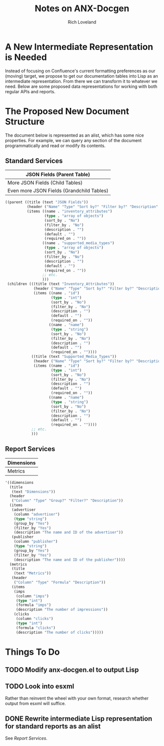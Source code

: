 #+title: Notes on ANX-Docgen
#+author: Rich Loveland
#+email: loveland.richard@gmail.com

* A New Intermediate Representation is Needed

  Instead of focusing on Confluence's current formatting preferences
  as our (moving) target, we propose to get our documentation tables
  into Lisp as an intermediate representation. From there we can
  transform it to whatever we need. Below are some proposed data
  representations for working with both regular APIs and reports.

* The Proposed New Document Structure

  The document below is represented as an alist, which has some nice
  properties. For example, we can query any section of the document
  programmatically and read or modify its contents.

** Standard Services

  | JSON Fields (Parent Table)                |
  |-------------------------------------------|
  | More JSON Fields (Child Tables)           |
  |-------------------------------------------|
  | Even more JSON Fields (Grandchild Tables) |

   #+begin_src emacs-lisp
     ((parent ((title (text "JSON Fields")) 
               (header ("Name" "Type" "Sort by?" "Filter by?" "Description" "Default" "Required on")) 
               (items ((name . "inventory_attributes") 
                       (type . "array of objects") 
                       (sort_by . "No") 
                       (filter_by . "No") 
                       (description . "") 
                       (default . "") 
                       (required_on . "")) 
                      ((name . "supported_media_types") 
                       (type . "array of objects") 
                       (sort_by . "No") 
                       (filter_by . "No") 
                       (description . "") 
                       (default . "") 
                       (required_on . "")) 
                      ;; etc.
                      )))
      (children (((title (text "Inventory_Attributes")) 
                  (header ("Name" "Type" "Sort by?" "Filter by?" "Description" "Default" "Required on")) 
                  (items ((name . "id") 
                          (type . "int") 
                          (sort_by . "No") 
                          (filter_by . "No") 
                          (description . "") 
                          (default . "") 
                          (required_on . "")) 
                         ((name . "name") 
                          (type . "string") 
                          (sort_by . "No") 
                          (filter_by . "No") 
                          (description . "") 
                          (default . "") 
                          (required_on . "")))) 
                 ((title (text "Supported_Media_Types")) 
                  (header ("Name" "Type" "Sort by?" "Filter by?" "Description" "Default" "Required on")) 
                  (items ((name . "id") 
                          (type . "int") 
                          (sort_by . "No") 
                          (filter_by . "No") 
                          (description . "") 
                          (default . "") 
                          (required_on . "")) 
                         ((name . "name") 
                          (type . "string") 
                          (sort_by . "No") 
                          (filter_by . "No") 
                          (description . "") 
                          (default . "") 
                          (required_on . ""))))
                 ;; etc.
                 )))
     
   #+end_src
  
** Report Services

  | Dimensions |
  |------------|
  | Metrics    |

   #+begin_src emacs-lisp
     '((dimensions
       (title
        (text "Dimensions"))
       (header
        ("Column" "Type" "Group?" "Filter?" "Description"))
       (items
        (advertiser
         (column "advertiser") 
         (type "string")
         (group_by "Yes")
         (filter_by "Yes")
         (description "The name and ID of the advertiser"))
        (publisher
         (column "publisher") 
         (type "string")
         (group_by "Yes")
         (filter_by "Yes")
         (description "The name and ID of the publisher"))))
       (metrics
        (title
         (text "Metrics"))
        (header
         ("Column" "Type" "Formula" "Description"))
        (items
         (imps
          (column "imps")
          (type "int")
          (formula "imps")
          (description "The number of impressions"))
         (clicks
          (column "clicks")
          (type "int")
          (formula "clicks")
          (description "The number of clicks")))))
     
   #+end_src

* Things To Do

** TODO Modify anx-docgen.el to output Lisp

** TODO Look into esxml

   Rather than reinvent the wheel with your own format, research
   whether output from esxml will suffice.

** DONE Rewrite intermediate Lisp representation for standard reports as an alist

   See [[Report Services]].
